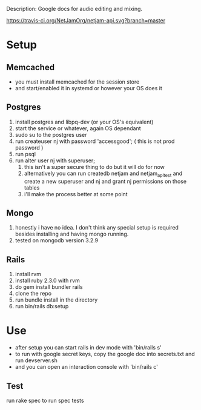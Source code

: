 Description: Google docs for audio editing and mixing.


[[https://travis-ci.org/NetJamOrg/netjam-api.svg?branch=master]]
* Setup
** Memcached
   - you must install memcached for the session store
   - and start/enabled it in systemd or however your OS does it
** Postgres
  1. install postgres and libpq-dev (or your OS's equivalent)
  2. start the service or whatever, again OS dependant
  3. sudo su to the postgres user
  4. run createuser nj with password 'accessgood'; ( this is not prod password )
  5. run psql
  6. run alter user nj with superuser;
     1. this isn't a super secure thing to do but it will do for now
     2. alternatively you can run createdb netjam and netjam_api_test and create a new superuser and nj and grant nj permissions on those tables
     3. i'll make the process better at some point
** Mongo
   1. honestly i have no idea. I don't think any special setup is required besides installing and having mongo running.
   2. tested on mongodb version 3.2.9
** Rails
  1. install rvm
  2. install ruby 2.3.0 with rvm
  3. do gem install bundler rails
  4. clone the repo
  5. run bundle install in the directory
  6. run bin/rails db:setup


* Use
  - after setup you can start rails in dev mode with 'bin/rails s'
  - to run with google secret keys, copy the google doc into secrets.txt and run devserver.sh
  - and you can open an interaction console with 'bin/rails c'
** Test
   run rake spec to run spec tests

